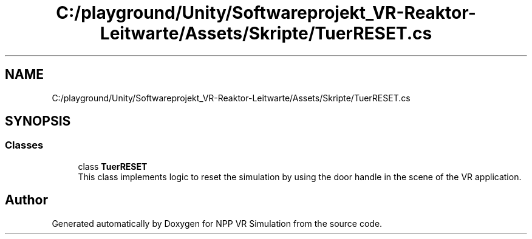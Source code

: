 .TH "C:/playground/Unity/Softwareprojekt_VR-Reaktor-Leitwarte/Assets/Skripte/TuerRESET.cs" 3 "Version 0.1" "NPP VR Simulation" \" -*- nroff -*-
.ad l
.nh
.SH NAME
C:/playground/Unity/Softwareprojekt_VR-Reaktor-Leitwarte/Assets/Skripte/TuerRESET.cs
.SH SYNOPSIS
.br
.PP
.SS "Classes"

.in +1c
.ti -1c
.RI "class \fBTuerRESET\fP"
.br
.RI "This class implements logic to reset the simulation by using the door handle in the scene of the VR application\&. "
.in -1c
.SH "Author"
.PP 
Generated automatically by Doxygen for NPP VR Simulation from the source code\&.
